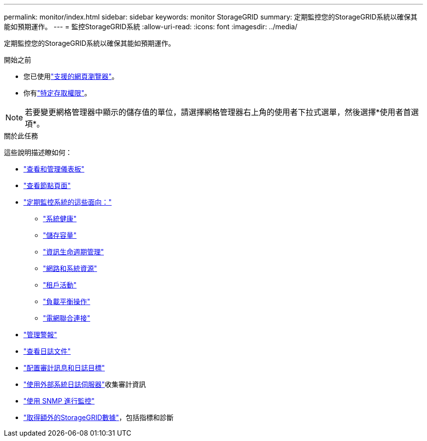 ---
permalink: monitor/index.html 
sidebar: sidebar 
keywords: monitor StorageGRID 
summary: 定期監控您的StorageGRID系統以確保其能如預期運作。 
---
= 監控StorageGRID系統
:allow-uri-read: 
:icons: font
:imagesdir: ../media/


[role="lead"]
定期監控您的StorageGRID系統以確保其能如預期運作。

.開始之前
* 您已使用link:../admin/web-browser-requirements.html["支援的網頁瀏覽器"]。
* 你有link:../admin/admin-group-permissions.html["特定存取權限"]。



NOTE: 若要變更網格管理器中顯示的儲存值的單位，請選擇網格管理器右上角的使用者下拉式選單，然後選擇*使用者首選項*。

.關於此任務
這些說明描述瞭如何：

* link:viewing-dashboard.html["查看和管理儀表板"]
* link:viewing-nodes-page.html["查看節點頁面"]
* link:information-you-should-monitor-regularly.html["定期監控系統的這些面向："]
+
** link:monitoring-system-health.html["系統健康"]
** link:monitoring-storage-capacity.html["儲存容量"]
** link:monitoring-information-lifecycle-management.html["資訊生命週期管理"]
** link:monitoring-network-connections-and-performance.html["網路和系統資源"]
** link:monitoring-tenant-activity.html["租戶活動"]
** link:monitoring-load-balancing-operations.html["負載平衡操作"]
** link:grid-federation-monitor-connections.html["電網聯合連接"]


* link:managing-alerts.html["管理警報"]
* link:logs-files-reference.html["查看日誌文件"]
* link:configure-audit-messages.html["配置審計訊息和日誌目標"]
* link:considerations-for-external-syslog-server.html["使用外部系統日誌伺服器"]收集審計資訊
* link:using-snmp-monitoring.html["使用 SNMP 進行監控"]
* link:using-charts-and-reports.html["取得額外的StorageGRID數據"]，包括指標和診斷

